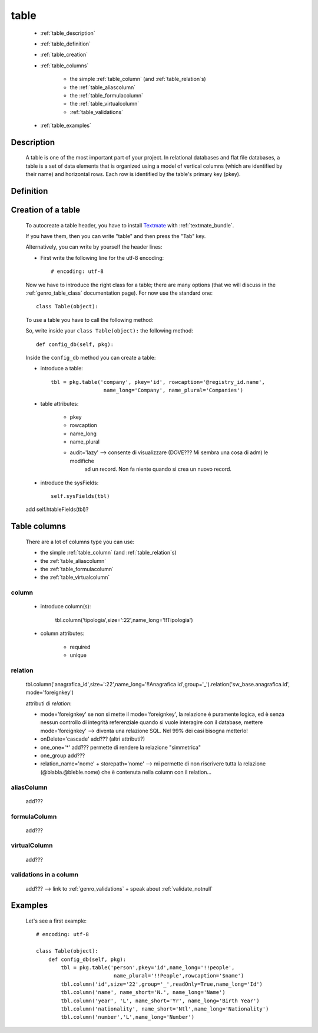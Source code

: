 .. _genro_table:

=====
table
=====
    
    * :ref:`table_description`
    * :ref:`table_definition`
    * :ref:`table_creation`
    * :ref:`table_columns`
    
        * the simple :ref:`table_column` (and :ref:`table_relation`\s)
        * the :ref:`table_aliascolumn`
        * the :ref:`table_formulacolumn`
        * the :ref:`table_virtualcolumn`
        
        * :ref:`table_validations`
        
    * :ref:`table_examples`
    
.. _table_description:

Description
===========

    A table is one of the most important part of your project. In relational databases and
    flat file databases, a table is a set of data elements that is organized using a model
    of vertical columns (which are identified by their name) and horizontal rows. Each row
    is identified by the table's primary key (pkey).
    
.. _table_definition:

Definition
==========

    .. automethod:: gnr.sql.gnrsqlmodel.DbModelSrc.table
    
.. _table_creation:
    
Creation of a table
===================
    
    To autocreate a table header, you have to install Textmate_ with :ref:`textmate_bundle`.
    
    .. _Textmate: http://macromates.com/
    
    If you have them, then you can write "table" and then press the "Tab" key.
    
    Alternatively, you can write by yourself the header lines:
    
    * First write the following line for the utf-8 encoding::
    
        # encoding: utf-8
    
    Now we have to introduce the right class for a table; there are many options (that we will discuss
    in the :ref:`genro_table_class` documentation page). For now use the standard one::
    
        class Table(object):
        
    To use a table you have to call the following method:
    
    .. automethod:: gnr.app.gnrdbo.Table_counter.config_db
    
    So, write inside your ``class Table(object):`` the following method::
        
            def config_db(self, pkg):
            
    Inside the ``config_db`` method you can create a table:
            
    * introduce a table::
        
        tbl = pkg.table('company', pkey='id', rowcaption='@registry_id.name',
                         name_long='Company', name_plural='Companies')
                         
    * table attributes:
        
        * pkey
        * rowcaption
        * name_long
        * name_plural
        * audit='lazy' --> consente di visualizzare (DOVE??? Mi sembra una cosa di adm) le modifiche
                           ad un record. Non fa niente quando si crea un nuovo record.
    
    * introduce the sysFields::
        
        self.sysFields(tbl)
        
    .. automethod:: gnr.app.gnrdbo.TableBase.sysFields
    
    add self.htableFields(tbl)?

.. _table_columns:

Table columns
=============

    There are a lot of columns type you can use:
    
    * the simple :ref:`table_column` (and :ref:`table_relation`\s)
    * the :ref:`table_aliascolumn`
    * the :ref:`table_formulacolumn`
    * the :ref:`table_virtualcolumn`

.. _table_column:

column
------

    .. automethod:: gnr.sql.gnrsqlmodel.DbModelSrc.column
    
    * introduce column(s):
        
        tbl.column('tipologia',size=':22',name_long='!!Tipologia')
        
    * column attributes:
    
        * required
        * unique
        
.. _table_relation:

relation
--------

    tbl.column('anagrafica_id',size=':22',name_long='!!Anagrafica id',group='_').relation('sw_base.anagrafica.id', mode='foreignkey')
    
    attributi di *relation*:
    
    * mode='foreignkey'
      se non si mette il mode='foreignkey', la relazione è puramente logica, ed è senza nessun controllo
      di integrità referenziale quando si vuole interagire con il database, mettere mode='foreignkey' -->
      diventa una relazione SQL. Nel 99% dei casi bisogna metterlo!
    * onDelete='cascade' add??? (altri attributi?)
    * one_one='*' add??? permette di rendere la relazione "simmetrica"
    * one_group add???
    * relation_name='nome' + storepath='nome' --> mi permette di non riscrivere tutta la relazione
      (@blabla.@bleble.nome) che è contenuta nella column con il relation...
      
.. _table_aliascolumn:

aliasColumn
-----------

    add???
    
.. _table_formulacolumn:

formulaColumn
-------------

    add???
    
.. _table_virtualcolumn:

virtualColumn
-------------
    
    add???

.. _table_validations:

validations in a column
-----------------------

    add??? --> link to :ref:`genro_validations` + speak about :ref:`validate_notnull`
    
.. _table_examples:

Examples
========

    Let's see a first example::
    
        # encoding: utf-8
        
        class Table(object):
            def config_db(self, pkg):
                tbl = pkg.table('person',pkey='id',name_long='!!people',
                                 name_plural='!!People',rowcaption='$name')
                tbl.column('id',size='22',group='_',readOnly=True,name_long='Id')
                tbl.column('name', name_short='N.', name_long='Name')
                tbl.column('year', 'L', name_short='Yr', name_long='Birth Year')
                tbl.column('nationality', name_short='Ntl',name_long='Nationality')
                tbl.column('number','L',name_long='Number')